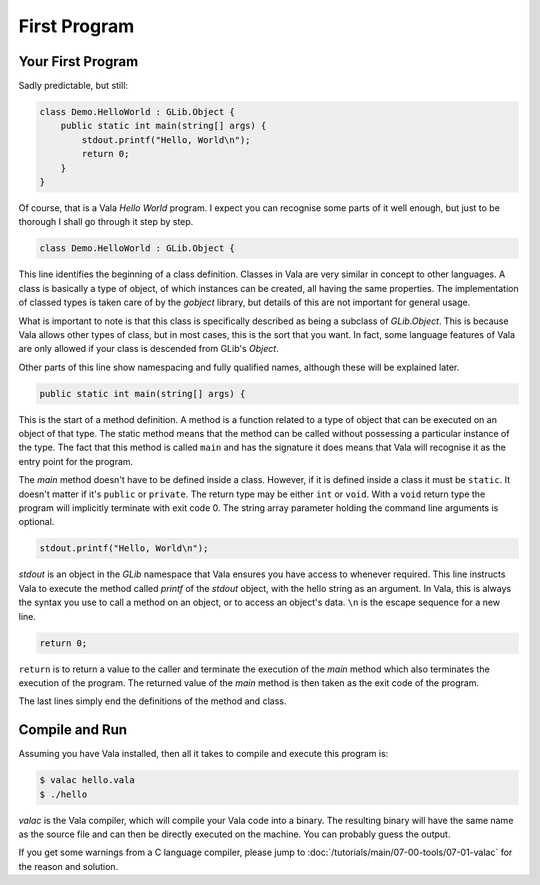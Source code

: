 First Program
=============

Your First Program
------------------

Sadly predictable, but still:

.. code-block:: vala

   class Demo.HelloWorld : GLib.Object {
       public static int main(string[] args) {
           stdout.printf("Hello, World\n");
           return 0;
       }
   }

Of course, that is a Vala *Hello World* program.  I expect you can recognise some parts of it well enough, but just to be thorough I shall go through it step by step.

.. code-block:: vala

   class Demo.HelloWorld : GLib.Object {


This line identifies the beginning of a class definition.  Classes in Vala are very similar in concept to other languages.  A class is basically a type of object, of which instances can be created, all having the same properties.  The implementation of classed types is taken care of by the *gobject* library, but details of this are not important for general usage.

What is important to note is that this class is specifically described as being a subclass of *GLib.Object*.  This is because Vala allows other types of class, but in most cases, this is the sort that you want.  In fact, some language features of Vala are only allowed if your class is descended from GLib's *Object*.

Other parts of this line show namespacing and fully qualified names, although these will be explained later.

.. code-block:: vala

   public static int main(string[] args) {


This is the start of a method definition.  A method is a function related to a type of object that can be executed on an object of that type.  The static method means that the method can be called without possessing a particular instance of the type.  The fact that this method is called ``main`` and has the signature it does means that Vala will recognise it as the entry point for the program.

The *main* method doesn't have to be defined inside a class.  However, if it is defined inside a class it must be ``static``.  It doesn't matter if it's ``public`` or ``private``.  The return type may be either ``int`` or ``void``.  With a ``void`` return type the program will implicitly terminate with exit code 0.  The string array parameter holding the command line arguments is optional.

.. code-block:: vala

   stdout.printf("Hello, World\n");


*stdout* is an object in the *GLib* namespace that Vala ensures you have access to whenever required.  This line instructs Vala to execute the method called *printf* of the *stdout* object, with the hello string as an argument.  In Vala, this is always the syntax you use to call a method on an object, or to access an object's data. ``\n`` is the escape sequence for a new line.

.. code-block:: vala

   return 0;

``return`` is to return a value to the caller and terminate the execution of the *main* method which also terminates the execution of the program. The returned value of the *main* method is then taken as the exit code of the program.

The last lines simply end the definitions of the method and class.

Compile and Run
---------------

Assuming you have Vala installed, then all it takes to compile and execute this program is:

.. code-block:: console

   $ valac hello.vala
   $ ./hello

*valac* is the Vala compiler, which will compile your Vala code into a binary.  The resulting binary will have the same name as the source file and can then be directly executed on the machine. You can probably guess the output.

If you get some warnings from a C language compiler, please jump to :doc:`/tutorials/main/07-00-tools/07-01-valac` for the reason and solution.

